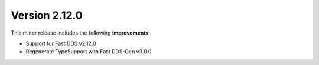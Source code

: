 Version 2.12.0
^^^^^^^^^^^^^^

This minor release includes the following **improvements**:

* Support for Fast DDS v2.12.0
* Regenerate TypeSupport with Fast DDS-Gen v3.0.0

